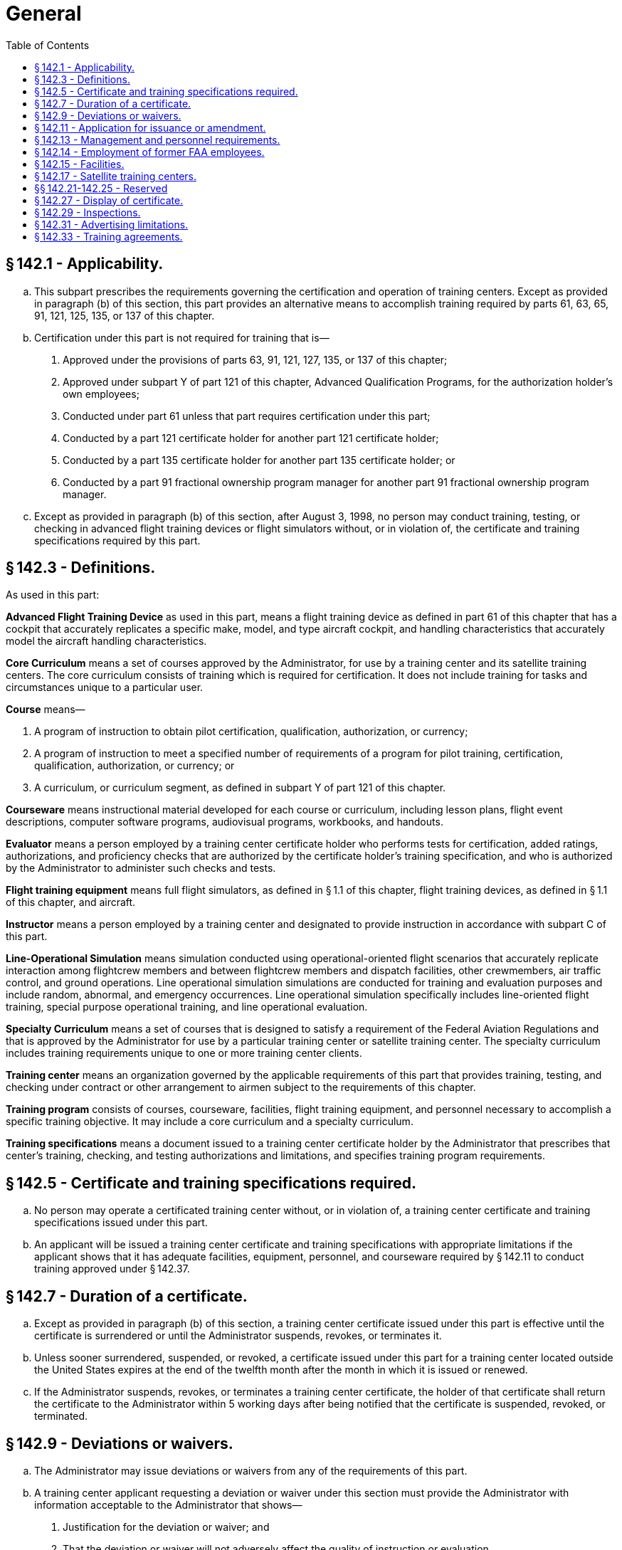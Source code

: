# General
:toc:

## § 142.1 - Applicability.

[loweralpha]
. This subpart prescribes the requirements governing the certification and operation of training centers. Except as provided in paragraph (b) of this section, this part provides an alternative means to accomplish training required by parts 61, 63, 65, 91, 121, 125, 135, or 137 of this chapter.
. Certification under this part is not required for training that is—
[arabic]
.. Approved under the provisions of parts 63, 91, 121, 127, 135, or 137 of this chapter;
.. Approved under subpart Y of part 121 of this chapter, Advanced Qualification Programs, for the authorization holder's own employees;
.. Conducted under part 61 unless that part requires certification under this part;
.. Conducted by a part 121 certificate holder for another part 121 certificate holder;
.. Conducted by a part 135 certificate holder for another part 135 certificate holder; or
.. Conducted by a part 91 fractional ownership program manager for another part 91 fractional ownership program manager.
. Except as provided in paragraph (b) of this section, after August 3, 1998, no person may conduct training, testing, or checking in advanced flight training devices or flight simulators without, or in violation of, the certificate and training specifications required by this part.

## § 142.3 - Definitions.

As used in this part:

*Advanced Flight Training Device* as used in this part, means a flight training device as defined in part 61 of this chapter that has a cockpit that accurately replicates a specific make, model, and type aircraft cockpit, and handling characteristics that accurately model the aircraft handling characteristics.

*Core Curriculum* means a set of courses approved by the Administrator, for use by a training center and its satellite training centers. The core curriculum consists of training which is required for certification. It does not include training for tasks and circumstances unique to a particular user.

*Course* means—

[arabic]
. A program of instruction to obtain pilot certification, qualification, authorization, or currency;
. A program of instruction to meet a specified number of requirements of a program for pilot training, certification, qualification, authorization, or currency; or
. A curriculum, or curriculum segment, as defined in subpart Y of part 121 of this chapter.

*Courseware* means instructional material developed for each course or curriculum, including lesson plans, flight event descriptions, computer software programs, audiovisual programs, workbooks, and handouts.

*Evaluator* means a person employed by a training center certificate holder who performs tests for certification, added ratings, authorizations, and proficiency checks that are authorized by the certificate holder's training specification, and who is authorized by the Administrator to administer such checks and tests.

*Flight training equipment* means full flight simulators, as defined in § 1.1 of this chapter, flight training devices, as defined in § 1.1 of this chapter, and aircraft.

*Instructor* means a person employed by a training center and designated to provide instruction in accordance with subpart C of this part.

*Line-Operational Simulation* means simulation conducted using operational-oriented flight scenarios that accurately replicate interaction among flightcrew members and between flightcrew members and dispatch facilities, other crewmembers, air traffic control, and ground operations. Line operational simulation simulations are conducted for training and evaluation purposes and include random, abnormal, and emergency occurrences. Line operational simulation specifically includes line-oriented flight training, special purpose operational training, and line operational evaluation.

*Specialty Curriculum* means a set of courses that is designed to satisfy a requirement of the Federal Aviation Regulations and that is approved by the Administrator for use by a particular training center or satellite training center. The specialty curriculum includes training requirements unique to one or more training center clients.

*Training center* means an organization governed by the applicable requirements of this part that provides training, testing, and checking under contract or other arrangement to airmen subject to the requirements of this chapter.

*Training program* consists of courses, courseware, facilities, flight training equipment, and personnel necessary to accomplish a specific training objective. It may include a core curriculum and a specialty curriculum.

*Training specifications* means a document issued to a training center certificate holder by the Administrator that prescribes that center's training, checking, and testing authorizations and limitations, and specifies training program requirements.

## § 142.5 - Certificate and training specifications required.

[loweralpha]
. No person may operate a certificated training center without, or in violation of, a training center certificate and training specifications issued under this part.
. An applicant will be issued a training center certificate and training specifications with appropriate limitations if the applicant shows that it has adequate facilities, equipment, personnel, and courseware required by § 142.11 to conduct training approved under § 142.37.

## § 142.7 - Duration of a certificate.

[loweralpha]
. Except as provided in paragraph (b) of this section, a training center certificate issued under this part is effective until the certificate is surrendered or until the Administrator suspends, revokes, or terminates it.
. Unless sooner surrendered, suspended, or revoked, a certificate issued under this part for a training center located outside the United States expires at the end of the twelfth month after the month in which it is issued or renewed.
. If the Administrator suspends, revokes, or terminates a training center certificate, the holder of that certificate shall return the certificate to the Administrator within 5 working days after being notified that the certificate is suspended, revoked, or terminated.

## § 142.9 - Deviations or waivers.

[loweralpha]
. The Administrator may issue deviations or waivers from any of the requirements of this part.
. A training center applicant requesting a deviation or waiver under this section must provide the Administrator with information acceptable to the Administrator that shows—
[arabic]
.. Justification for the deviation or waiver; and
.. That the deviation or waiver will not adversely affect the quality of instruction or evaluation.

## § 142.11 - Application for issuance or amendment.

[loweralpha]
. An application for a training center certificate and training specifications shall—
[arabic]
.. Be made on a form and in a manner prescribed by the Administrator;
.. Be filed with the FAA Flight Standards District Office that has jurisdiction over the area in which the applicant's principal business office is located; and
.. Be made at least 120 calendar days before the beginning of any proposed training or 60 calendar days before effecting an amendment to any approved training, unless a shorter filing period is approved by the Administrator.
. Each application for a training center certificate and training specification shall provide—
[arabic]
.. A statement showing that the minimum qualification requirements for each management position are met or exceeded;
.. A statement acknowledging that the applicant shall notify the Administrator within 10 working days of any change made in the assignment of persons in the required management positions;
.. The proposed training authorizations and training specifications requested by the applicant;
.. The proposed evaluation authorization;
.. A description of the flight training equipment that the applicant proposes to use;
.. A description of the applicant's training facilities, equipment, qualifications of personnel to be used, and proposed evaluation plans;
.. A training program curriculum, including syllabi, outlines, courseware, procedures, and documentation to support the items required in subpart B of this part, upon request by the Administrator;
.. A description of a recordkeeping system that will identify and document the details of training, qualification, and certification of students, instructors, and evaluators;
.. A description of quality control measures proposed; and
.. A method of demonstrating the applicant's qualification and ability to provide training for a certificate or rating in fewer than the minimum hours prescribed in part 61 of this chapter if the applicant proposes to do so.
. The facilities and equipment described in paragraph (b)(6) of this section shall—
[arabic]
.. Be available for inspection and evaluation prior to approval; and
.. Be in place and operational at the location of the proposed training center prior to issuance of a certificate under this part.
. An applicant who meets the requirements of this part and is approved by the Administrator is entitled to—
[arabic]
.. A training center certificate containing all business names included on the application under which the certificate holder may conduct operations and the address of each business office used by the certificate holder; and
.. Training specifications, issued by the Administrator to the certificate holder, containing—
[lowerroman]
... The type of training authorized, including approved courses;
... The category, class, and type of aircraft that may be used for training, testing, and checking;
... For each flight simulator or flight training device, the make, model, and series of airplane or the set of airplanes being simulated and the qualification level assigned, or the make, model, and series of rotorcraft, or set of rotorcraft being simulated and the qualification level assigned;
... For each flight simulator and flight training device subject to qualification evaluation by the Administrator, the identification number assigned by the FAA;
... The name and address of all satellite training centers, and the approved courses offered at each satellite training center;
... Authorized deviations or waivers from this part; and
... Any other items the Administrator may require or allow.
. The Administrator may deny, suspend, revoke, or terminate a certificate under this part if the Administrator finds that the applicant or the certificate holder—
[arabic]
.. Held a training center certificate that was revoked, suspended, or terminated within the previous 5 years; or
.. Employs or proposes to employ a person who—
[lowerroman]
... Was previously employed in a management or supervisory position by the holder of a training center certificate that was revoked, suspended, or terminated within the previous 5 years;
... Exercised control over any certificate holder whose certificate has been revoked, suspended, or terminated within the last 5 years; and
... Contributed materially to the revocation, suspension, or termination of that certificate and who will be employed in a management or supervisory position, or who will be in control of or have a substantial ownership interest in the training center.
.. Has provided incomplete, inaccurate, fraudulent, or false information for a training center certificate;
.. Should not be granted a certificate if the grant would not foster aviation safety.
. At any time, the Administrator may amend a training center certificate—
[arabic]
.. On the Administrator's own initiative, under section 609 of the Federal Aviation Act of 1958 (49 U.S.C. 1429), as amended, and part 13 of this chapter; or
.. Upon timely application by the certificate holder.
. The certificate holder must file an application to amend a training center certificate at least 60 calendar days prior to the applicant's proposed effective amendment date unless a different filing period is approved by the Administrator.

## § 142.13 - Management and personnel requirements.

An applicant for a training center certificate must show that—

[loweralpha]
. For each proposed curriculum, the training center has, and shall maintain, a sufficient number of instructors who are qualified in accordance with subpart C of this part to perform the duties to which they are assigned;
. The training center has designated, and shall maintain, a sufficient number of approved evaluators to provide required checks and tests to graduation candidates within 7 calendar days of training completion for any curriculum leading to airman certificates or ratings, or both;
. The training center has, and shall maintain, a sufficient number of management personnel who are qualified and competent to perform required duties; and
. A management representative, and all personnel who are designated by the training center to conduct direct student training, are able to understand, read, write, and fluently speak the English language.

## § 142.14 - Employment of former FAA employees.

[loweralpha]
. Except as specified in paragraph (c) of this section, no holder of a training center certificate may knowingly employ or make a contractual arrangement which permits an individual to act as an agent or representative of the certificate holder in any matter before the Federal Aviation Administration if the individual, in the preceding 2 years—
[arabic]
.. Served as, or was directly responsible for the oversight of, a Flight Standards Service aviation safety inspector; and
.. Had direct responsibility to inspect, or oversee the inspection of, the operations of the certificate holder.
              
. For the purpose of this section, an individual shall be considered to be acting as an agent or representative of a certificate holder in a matter before the agency if the individual makes any written or oral communication on behalf of the certificate holder to the agency (or any of its officers or employees) in connection with a particular matter, whether or not involving a specific party and without regard to whether the individual has participated in, or had responsibility for, the particular matter while serving as a Flight Standards Service aviation safety inspector.
. The provisions of this section do not prohibit a holder of a training center certificate from knowingly employing or making a contractual arrangement which permits an individual to act as an agent or representative of the certificate holder in any matter before the Federal Aviation Administration if the individual was employed by the certificate holder before October 21, 2011.

## § 142.15 - Facilities.

[loweralpha]
. An applicant for, or holder of, a training center certificate shall ensure that—
[arabic]
.. Each room, training booth, or other space used for instructional purposes is heated, lighted, and ventilated to conform to local building, sanitation, and health codes; and
.. The facilities used for instruction are not routinely subject to significant distractions caused by flight operations and maintenance operations at the airport.
. An applicant for, or holder of, a training center certificate shall establish and maintain a principal business office that is physically located at the address shown on its training center certificate.
. The records required to be maintained by this part must be located in facilities adequate for that purpose.
. An applicant for, or holder of, a training center certificate must have available exclusively, for adequate periods of time and at a location approved by the Administrator, adequate flight training equipment and courseware, including at least one flight simulator or advanced flight training device.

## § 142.17 - Satellite training centers.

[loweralpha]
. The holder of a training center certificate may conduct training in accordance with an approved training program at a satellite training center if—
[arabic]
.. The facilities, equipment, personnel, and course content of the satellite training center meet the applicable requirements of this part;
.. The instructors and evaluators at the satellite training center are under the direct supervision of management personnel of the principal training center;
.. The Administrator is notified in writing that a particular satellite is to begin operations at least 60 days prior to proposed commencement of operations at the satellite training center; and
.. The certificate holder's training specifications reflect the name and address of the satellite training center and the approved courses offered at the satellite training center.
. The certificate holder's training specifications shall prescribe the operations required and authorized at each satellite training center.

## §§ 142.21-142.25 - Reserved


Reserved

## § 142.27 - Display of certificate.

[loweralpha]
. Each holder of a training center certificate must prominently display that certificate in a place accessible to the public in the principal business office of the training center.
. A training center certificate and training specifications must be made available for inspection upon request by—
[arabic]
.. The Administrator;
.. An authorized representative of the National Transportation Safety Board; or
.. Any Federal, State, or local law enforcement agency.

## § 142.29 - Inspections.

Each certificate holder must allow the Administrator to inspect training center facilities, equipment, and records at any reasonable time and in any reasonable place in order to determine compliance with or to determine initial or continuing eligibility under 49 U.S.C. 44701, 44707, formerly the Federal Aviation Act of 1958, as amended, and the training center's certificate and training specifications.

## § 142.31 - Advertising limitations.

[loweralpha]
. A certificate holder may not conduct, and may not advertise to conduct, any training, testing, and checking that is not approved by the Administrator if that training is designed to satisfy any requirement of this chapter.
. A certificate holder whose certificate has been surrendered, suspended, revoked, or terminated must—
[arabic]
.. Promptly remove all indications, including signs, wherever located, that the training center was certificated by the Administrator; and
.. Promptly notify all advertising agents, or advertising media, or both, employed by the certificate holder to cease all advertising indicating that the training center is certificated by the Administrator.

## § 142.33 - Training agreements.

A pilot school certificated under part 141 of this chapter may provide training, testing, and checking for a training center certificated under this part if—

[loweralpha]
. There is a training, testing, and checking agreement between the certificated training center and the pilot school;
. The training, testing, and checking provided by the certificated pilot school is approved and conducted in accordance with this part;
. The pilot school certificated under part 141 obtains the Administrator's approval for a training course outline that includes the portion of the training, testing, and checking to be conducted under part 141; and
. Upon completion of training, testing, and checking conducted under part 141, a copy of each student's training record is forwarded to the part 142 training center and becomes part of the student's permanent training record.

